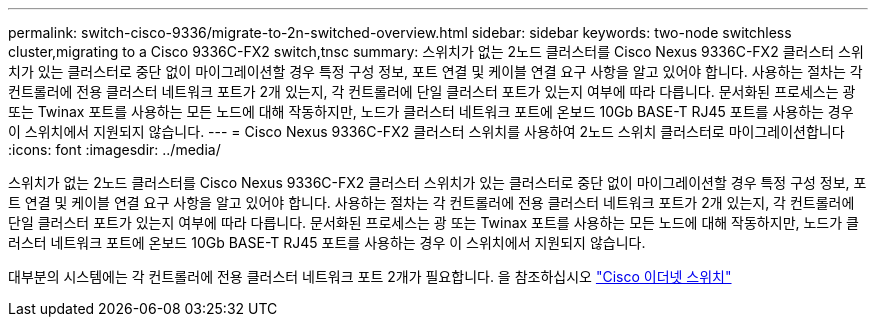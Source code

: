 ---
permalink: switch-cisco-9336/migrate-to-2n-switched-overview.html 
sidebar: sidebar 
keywords: two-node switchless cluster,migrating to a Cisco 9336C-FX2 switch,tnsc 
summary: 스위치가 없는 2노드 클러스터를 Cisco Nexus 9336C-FX2 클러스터 스위치가 있는 클러스터로 중단 없이 마이그레이션할 경우 특정 구성 정보, 포트 연결 및 케이블 연결 요구 사항을 알고 있어야 합니다. 사용하는 절차는 각 컨트롤러에 전용 클러스터 네트워크 포트가 2개 있는지, 각 컨트롤러에 단일 클러스터 포트가 있는지 여부에 따라 다릅니다. 문서화된 프로세스는 광 또는 Twinax 포트를 사용하는 모든 노드에 대해 작동하지만, 노드가 클러스터 네트워크 포트에 온보드 10Gb BASE-T RJ45 포트를 사용하는 경우 이 스위치에서 지원되지 않습니다. 
---
= Cisco Nexus 9336C-FX2 클러스터 스위치를 사용하여 2노드 스위치 클러스터로 마이그레이션합니다
:icons: font
:imagesdir: ../media/


[role="lead"]
스위치가 없는 2노드 클러스터를 Cisco Nexus 9336C-FX2 클러스터 스위치가 있는 클러스터로 중단 없이 마이그레이션할 경우 특정 구성 정보, 포트 연결 및 케이블 연결 요구 사항을 알고 있어야 합니다. 사용하는 절차는 각 컨트롤러에 전용 클러스터 네트워크 포트가 2개 있는지, 각 컨트롤러에 단일 클러스터 포트가 있는지 여부에 따라 다릅니다. 문서화된 프로세스는 광 또는 Twinax 포트를 사용하는 모든 노드에 대해 작동하지만, 노드가 클러스터 네트워크 포트에 온보드 10Gb BASE-T RJ45 포트를 사용하는 경우 이 스위치에서 지원되지 않습니다.

대부분의 시스템에는 각 컨트롤러에 전용 클러스터 네트워크 포트 2개가 필요합니다. 을 참조하십시오 https://mysupport.netapp.com/site/info/cisco-ethernet-switch["Cisco 이더넷 스위치"^]
